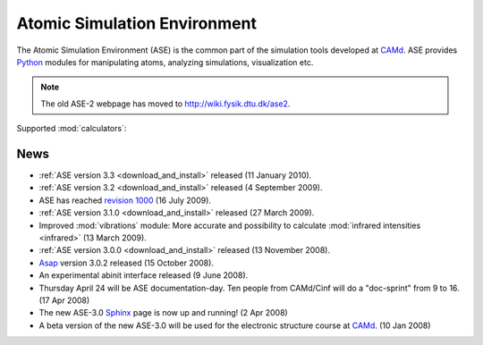 =============================
Atomic Simulation Environment
=============================

The Atomic Simulation Environment (ASE) is the common part of the
simulation tools developed at CAMd_.  ASE provides Python_ modules
for manipulating atoms, analyzing simulations, visualization etc.

.. note::

  The old ASE-2 webpage has moved to http://wiki.fysik.dtu.dk/ase2.


Supported :mod:`calculators`:

   |abinit| |Asap| |elk| |exciting| |EMT| |fhi-aims| |gpaw| |hotbit| 
   |jacapo| |siesta| |turbomole| |vasp| 

.. |abinit| image:: _static/abinit.png
   :target: ase/calculators/abinit.html
   :align: middle
.. |Asap| image:: _static/asap.png
   :target: http://wiki.fysik.dtu.dk/asap
   :align: middle
.. |jacapo| image:: _static/jacapo.png
   :target: ase/calculators/jacapo.html
   :align: middle
.. |elk| image:: _static/elk.png
   :target: http://elk.sourceforge.net/
   :align: middle
.. |exciting| image:: _static/exciting.png
   :target: ase/calculators/exciting.html
   :align: middle   
.. |EMT| image:: _static/emt.png
   :target: ase/calculators/emt.html
   :align: middle
.. |gpaw| image:: _static/gpaw.png
   :target: http://wiki.fysik.dtu.dk/gpaw
   :align: middle
.. |hotbit| image:: _static/hotbit.png
   :target: https://trac.cc.jyu.fi/projects/hotbit
   :align: middle
.. |siesta| image:: _static/siesta.png
   :target: ase/calculators/siesta.html
   :align: middle
.. |turbomole| image:: _static/tm_logo_l.png
   :target: ase/calculators/turbomole.html
   :align: middle 
.. |vasp| image:: _static/vasp.png
   :target: ase/calculators/vasp.html
   :align: middle
.. |fhi-aims| image:: _static/fhi-aims.png
   :target: ase/calculators/FHI-aims.html
   :align: middle

.. _Asap: http://wiki.fysik.dtu.dk/asap
.. _MMTK: http://dirac.cnrs-orleans.fr/MMTK
.. _Python: http://www.python.org
.. _Trac: http://trac.fysik.dtu.dk/projects/ase/report/1


News
====

* :ref:`ASE version 3.3 <download_and_install>` released (11 January 2010).

* :ref:`ASE version 3.2 <download_and_install>` released (4 September 2009).

* ASE has reached `revision 1000`_ (16 July 2009).

* :ref:`ASE version 3.1.0 <download_and_install>` released (27 March 2009).

* Improved :mod:`vibrations` module: More accurate and
  possibility to calculate :mod:`infrared intensities <infrared>` (13
  March 2009).

* :ref:`ASE version 3.0.0 <download_and_install>` released (13 November 2008).

* Asap_ version 3.0.2 released (15 October 2008).

* An experimental abinit interface released (9 June 2008).

* Thursday April 24 will be ASE documentation-day.  Ten people from
  CAMd/Cinf will do a "doc-sprint" from 9 to 16.  (17 Apr 2008)

* The new ASE-3.0 Sphinx_ page is now up and running!  (2 Apr 2008)

* A beta version of the new ASE-3.0 will be used for the
  electronic structure course at CAMd_.  (10 Jan 2008)


.. _revision 1000: http://www.camd.dtu.dk/Events/Seneste_nyt.aspx?guid={08853DD1-D037-47C8-ACEF-1EA40A88BB6C}
.. _Sphinx: http://sphinx.pocoo.org
.. _CAMd: http://www.camd.dtu.dk

